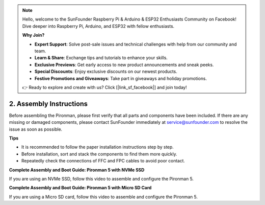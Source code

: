 .. note::

    Hello, welcome to the SunFounder Raspberry Pi & Arduino & ESP32 Enthusiasts Community on Facebook! Dive deeper into Raspberry Pi, Arduino, and ESP32 with fellow enthusiasts.

    **Why Join?**

    - **Expert Support**: Solve post-sale issues and technical challenges with help from our community and team.
    - **Learn & Share**: Exchange tips and tutorials to enhance your skills.
    - **Exclusive Previews**: Get early access to new product announcements and sneak peeks.
    - **Special Discounts**: Enjoy exclusive discounts on our newest products.
    - **Festive Promotions and Giveaways**: Take part in giveaways and holiday promotions.

    👉 Ready to explore and create with us? Click [|link_sf_facebook|] and join today!

.. _assembly_instructions:

2. Assembly Instructions
=============================================

Before assembling the Pironman, please first verify that all parts and components have been included. If there are any missing or damaged components, please contact SunFounder immediately at service@sunfounder.com to resolve the issue as soon as possible.

**Tips**

* It is recommended to follow the paper installation instructions step by step.
* Before installation, sort and stack the components to find them more quickly.
* Repeatedly check the connections of FFC and FPC cables to avoid poor contact.

.. * :download:`[PDF]Component List and Assembly of Pironman 5 <https://github.com/sunfounder/sf-pdf/raw/master/assembly_file/z0312V10-a0001127-pironman5.pdf>`

**Complete Assembly and Boot Guide: Pironman 5 with NVMe SSD**

If you are using an NVMe SSD, follow this video to assemble and configure the Pironman 5.

.. raw:: html

    <iframe width="700" height="500" src="https://www.youtube.com/embed/tCKTgAeWIjc?si=xbmsWGBvCWefX01T" title="YouTube video player" frameborder="0" allow="accelerometer; autoplay; clipboard-write; encrypted-media; gyroscope; picture-in-picture; web-share" referrerpolicy="strict-origin-when-cross-origin" allowfullscreen></iframe>

**Complete Assembly and Boot Guide: Pironman 5 with Micro SD Card**

If you are using a Micro SD card, follow this video to assemble and configure the Pironman 5.

.. raw:: html

    <iframe width="700" height="500" src="https://www.youtube.com/embed/-5rTwJ0oMVM?si=je5SaLccHzjjEhuD" title="YouTube video player" frameborder="0" allow="accelerometer; autoplay; clipboard-write; encrypted-media; gyroscope; picture-in-picture; web-share" referrerpolicy="strict-origin-when-cross-origin" allowfullscreen></iframe>
